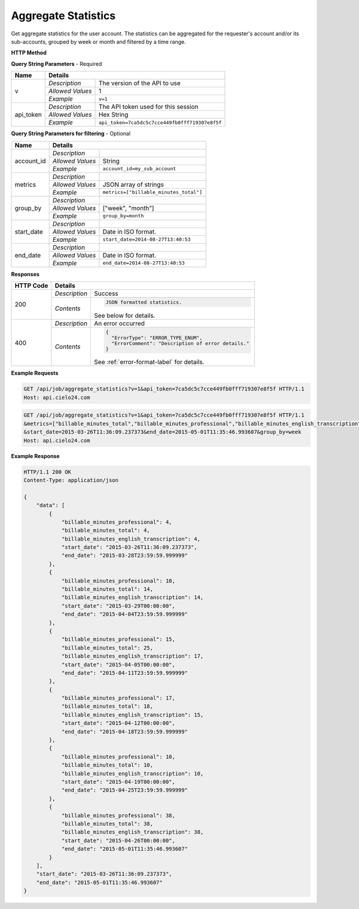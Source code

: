 Aggregate Statistics
====================

Get aggregate statistics for the user account.
The statistics can be aggregated for the requester's account and/or its sub-accounts,
grouped by week or month and filtered by a time range.

**HTTP Method**

.. http:get:: /api/job/aggregate_statistics

**Query String Parameters** - Required

+------------------+------------------------------------------------------------------------------+
| Name             | Details                                                                      |
+==================+==================+===========================================================+
| v                | `Description`    | The version of the API to use                             |
|                  +------------------+-----------------------------------------------------------+
|                  | `Allowed Values` | 1                                                         |
|                  +------------------+-----------------------------------------------------------+
|                  | `Example`        | ``v=1``                                                   |
+------------------+------------------+-----------------------------------------------------------+
| api_token        | `Description`    | The API token used for this session                       |
|                  +------------------+-----------------------------------------------------------+
|                  | `Allowed Values` | Hex String                                                |
|                  +------------------+-----------------------------------------------------------+
|                  | `Example`        | ``api_token=7ca5dc5c7cce449fb0fff719307e8f5f``            |
+------------------+------------------+-----------------------------------------------------------+

**Query String Parameters for filtering** - Optional

+-------------------------+-----------------------------------------------------------------------+
| Name                    | Details                                                               |
+=========================+==================+====================================================+
| account_id              | `Description`    | .. raw:: html                                      |
|                         |                  |                                                    |
|                         |                  |  Username of a sub account for which to</br>       |
|                         |                  |  return statistics. When unset, the call</br>      |
|                         |                  |  will return statistics for the requester's </br>  |
|                         |                  |  account. When set to *, the call will return</br> |
|                         |                  |  statistics for both requester's account</br>      |
|                         |                  |  and its sub-accounts.                             |
|                         |                  |                                                    |
|                         +------------------+----------------------------------------------------+
|                         | `Allowed Values` | String                                             |
|                         +------------------+----------------------------------------------------+
|                         | `Example`        | ``account_id=my_sub_account``                      |
+-------------------------+------------------+----------------------------------------------------+
| metrics                 | `Description`    | .. raw:: html                                      |
|                         |                  |                                                    |
|                         |                  |  List of metrics for which to calculate</br>       |
|                         |                  |  statistics. When unset, will return data for</br> |
|                         |                  |  all available metrics.</br>                       |
|                         |                  |  Currently supported metrics:</br>                 |
|                         |                  |  -`billable_minutes_total`</br>                    |
|                         |                  |  -`billable_minutes_mechanical`</br>               |
|                         |                  |  -`billable_minutes_premium`</br>                  |
|                         |                  |  -`billable_minutes_professional`</br>             |
|                         |                  |  -`billable_minutes_foreign_transcription`</br>    |
|                         |                  |  -`billable_minutes_translation`</br>              |
|                         |                  |  -`billable_minutes_english_transcription`         |
|                         |                  |                                                    |
|                         +------------------+----------------------------------------------------+
|                         | `Allowed Values` | JSON array of strings                              |
|                         +------------------+----------------------------------------------------+
|                         | `Example`        | ``metrics=["billable_minutes_total"]``             |
+-------------------------+------------------+----------------------------------------------------+
| group_by                | `Description`    | .. raw:: html                                      |
|                         |                  |                                                    |
|                         |                  |  Defines how to segment the calculations.</br>     |
|                         |                  |  When unspecified, will return a single</br>       |
|                         |                  |  segment over the given time range.                |
|                         |                  |                                                    |
|                         +------------------+----------------------------------------------------+
|                         | `Allowed Values` | ["week", "month"]                                  |
|                         +------------------+----------------------------------------------------+
|                         | `Example`        | ``group_by=month``                                 |
+-------------------------+------------------+----------------------------------------------------+
| start_date              | `Description`    | .. raw:: html                                      |
|                         |                  |                                                    |
|                         |                  |  Will calculate statistics for jobs returned</br>  |
|                         |                  |  after the given date. When unspecified,</br>      |
|                         |                  |  the date of the first returned job is</br>        |
|                         |                  |  used as the start date.                           |
|                         |                  |                                                    |
|                         +------------------+----------------------------------------------------+
|                         | `Allowed Values` | Date in ISO format.                                |
|                         +------------------+----------------------------------------------------+
|                         | `Example`        | ``start_date=2014-08-27T13:40:53``                 |
+-------------------------+------------------+----------------------------------------------------+
| end_date                | `Description`    | .. raw:: html                                      |
|                         |                  |                                                    |
|                         |                  |  Will calculate statistics for jobs returned</br>  |
|                         |                  |  before the given date. When unspecified,</br>     |
|                         |                  |  the current time is used as the end date.         |
|                         |                  |                                                    |
|                         +------------------+----------------------------------------------------+
|                         | `Allowed Values` | Date in ISO format.                                |
|                         +------------------+----------------------------------------------------+
|                         | `Example`        | ``end_date=2014-08-27T13:40:53``                   |
+-------------------------+------------------+----------------------------------------------------+

**Responses**

+-----------+------------------------------------------------------------------------------------------+
| HTTP Code | Details                                                                                  |
+===========+===============+==========================================================================+
| 200       | `Description` | Success                                                                  |
|           +---------------+--------------------------------------------------------------------------+
|           | `Contents`    | .. code-block:: javascript                                               |
|           |               |                                                                          |
|           |               |  JSON formatted statistics.                                              |
|           |               |                                                                          |
|           |               | .. container::                                                           |
|           |               |                                                                          |
|           |               |    See below for details.                                                |
|           |               |                                                                          |
+-----------+---------------+--------------------------------------------------------------------------+
| 400       | `Description` | An error occurred                                                        |
|           +---------------+--------------------------------------------------------------------------+
|           | `Contents`    | .. code-block:: javascript                                               |
|           |               |                                                                          |
|           |               |  {                                                                       |
|           |               |    "ErrorType": "ERROR_TYPE_ENUM",                                       |
|           |               |    "ErrorComment": "Description of error details."                       |
|           |               |  }                                                                       |
|           |               |                                                                          |
|           |               | .. container::                                                           |
|           |               |                                                                          |
|           |               |    See :ref:`error-format-label` for details.                            |
|           |               |                                                                          |
+-----------+---------------+--------------------------------------------------------------------------+

**Example Requests**

.. sourcecode:: http

    GET /api/job/aggregate_statistics?v=1&api_token=7ca5dc5c7cce449fb0fff719307e8f5f HTTP/1.1
    Host: api.cielo24.com

.. sourcecode:: http

    GET /api/job/aggregate_statistics?v=1&api_token=7ca5dc5c7cce449fb0fff719307e8f5f HTTP/1.1
    &metrics=["billable_minutes_total","billable_minutes_professional","billable_minutes_english_transcription"]
    &start_date=2015-03-26T11:36:09.237373&end_date=2015-05-01T11:35:46.993607&group_by=week
    Host: api.cielo24.com

**Example Response**

.. sourcecode:: http

    HTTP/1.1 200 OK
    Content-Type: application/json

    {
        "data": [
            {
                "billable_minutes_professional": 4,
                "billable_minutes_total": 4,
                "billable_minutes_english_transcription": 4,
                "start_date": "2015-03-26T11:36:09.237373",
                "end_date": "2015-03-28T23:59:59.999999"
            },
            {
                "billable_minutes_professional": 10,
                "billable_minutes_total": 14,
                "billable_minutes_english_transcription": 14,
                "start_date": "2015-03-29T00:00:00",
                "end_date": "2015-04-04T23:59:59.999999"
            },
            {
                "billable_minutes_professional": 15,
                "billable_minutes_total": 25,
                "billable_minutes_english_transcription": 17,
                "start_date": "2015-04-05T00:00:00",
                "end_date": "2015-04-11T23:59:59.999999"
            },
            {
                "billable_minutes_professional": 17,
                "billable_minutes_total": 18,
                "billable_minutes_english_transcription": 15,
                "start_date": "2015-04-12T00:00:00",
                "end_date": "2015-04-18T23:59:59.999999"
            },
            {
                "billable_minutes_professional": 10,
                "billable_minutes_total": 10,
                "billable_minutes_english_transcription": 10,
                "start_date": "2015-04-19T00:00:00",
                "end_date": "2015-04-25T23:59:59.999999"
            },
            {
                "billable_minutes_professional": 38,
                "billable_minutes_total": 38,
                "billable_minutes_english_transcription": 38,
                "start_date": "2015-04-26T00:00:00",
                "end_date": "2015-05-01T11:35:46.993607"
            }
        ],
        "start_date": "2015-03-26T11:36:09.237373",
        "end_date": "2015-05-01T11:35:46.993607"
    }
